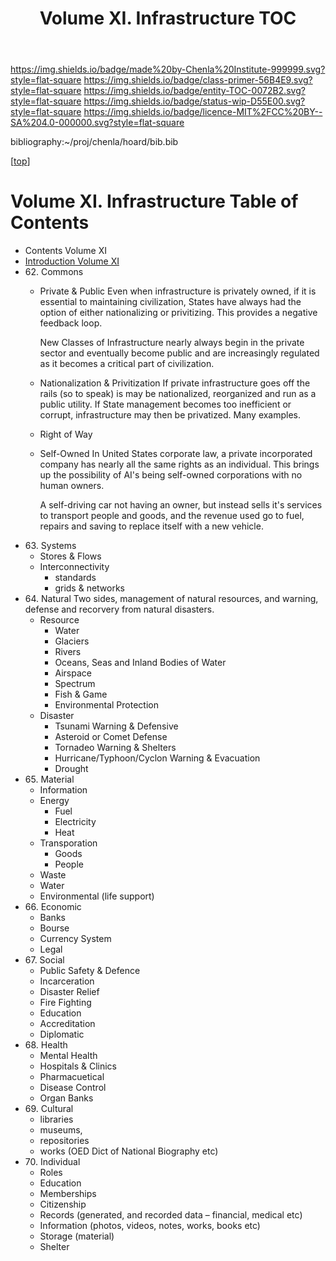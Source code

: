 #   -*- mode: org; fill-column: 60 -*-
#+STARTUP: showall
#+TITLE:   Volume XI. Infrastructure TOC

[[https://img.shields.io/badge/made%20by-Chenla%20Institute-999999.svg?style=flat-square]] 
[[https://img.shields.io/badge/class-primer-56B4E9.svg?style=flat-square]]
[[https://img.shields.io/badge/entity-TOC-0072B2.svg?style=flat-square]]
[[https://img.shields.io/badge/status-wip-D55E00.svg?style=flat-square]]
[[https://img.shields.io/badge/licence-MIT%2FCC%20BY--SA%204.0-000000.svg?style=flat-square]]

bibliography:~/proj/chenla/hoard/bib.bib

[[[../index.org][top]]] 

* Volume XI. Infrastructure Table of Contents
:PROPERTIES:
:CUSTOM_ID:
:Name:     /home/deerpig/proj/chenla/warp/11/index.org
:Created:  2018-04-30T20:42@Prek Leap (11.642600N-104.919210W)
:ID:       1d9ac937-460e-4ef6-8e02-599bbae8a546
:VER:      578367813.230912134
:GEO:      48P-491193-1287029-15
:BXID:     proj:WGD2-3241
:Class:    primer
:Entity:   toc
:Status:   wip
:Licence:  MIT/CC BY-SA 4.0
:END:

 - Contents Volume XI
 - [[./intro.org][Introduction Volume XI]]
 - 62. Commons
   - Private & Public
     Even when infrastructure is privately owned, if it is
     essential to maintaining civilization, States have
     always had the option of either nationalizing or
     privitizing. This provides a negative feedback loop.

     New Classes of Infrastructure nearly always begin in
     the private sector and eventually become public and are
     increasingly regulated as it becomes a critical part of
     civilization.
   - Nationalization & Privitization
     If private infrastructure goes off the rails (so to
     speak) is may be nationalized, reorganized and run as a
     public utility.  If State management becomes too
     inefficient or corrupt, infrastructure may then be
     privatized. Many examples.
   - Right of Way
   - Self-Owned
     In United States corporate law, a private incorporated
     company has nearly all the same rights as an
     individual.  This brings up the possibility of AI's
     being self-owned corporations with no human owners.
   
     A self-driving car not having an owner, but instead sells
     it's services to transport people and goods, and the
     revenue used go to fuel, repairs and saving to replace
     itself with a new vehicle.
 - 63. Systems
   - Stores & Flows
   - Interconnectivity
     - standards
     - grids & networks
 - 64. Natural 
   Two sides, management of natural resources,
   and warning, defense and recorvery from natural
   disasters.
   - Resource
     - Water
     - Glaciers
     - Rivers
     - Oceans, Seas and Inland Bodies of Water
     - Airspace
     - Spectrum
     - Fish & Game
     - Environmental Protection
   - Disaster
     - Tsunami Warning & Defensive
     - Asteroid or Comet Defense
     - Tornadeo Warning & Shelters
     - Hurricane/Typhoon/Cyclon Warning & Evacuation
     - Drought
 - 65. Material 
   - Information
   - Energy
     - Fuel
     - Electricity
     - Heat
   - Transporation
     - Goods
     - People
   - Waste
   - Water
   - Environmental (life support)
 - 66. Economic
   - Banks 
   - Bourse
   - Currency System
   - Legal
 - 67. Social
   - Public Safety & Defence
   - Incarceration
   - Disaster Relief
   - Fire Fighting
   - Education
   - Accreditation
   - Diplomatic
 - 68. Health
   - Mental Health
   - Hospitals & Clinics
   - Pharmacuetical
   - Disease Control
   - Organ Banks
 - 69. Cultural 
   - libraries
   - museums, 
   - repositories
   - works (OED Dict of National Biography etc)
 - 70. Individual
   - Roles
   - Education
   - Memberships
   - Citizenship
   - Records (generated, and recorded data -- financial, medical etc)
   - Information (photos, videos, notes, works, books etc)
   - Storage (material)
   - Shelter


